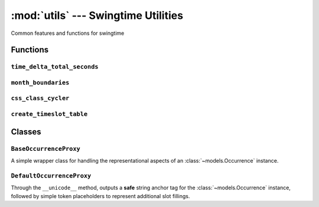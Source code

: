 ====================================
:mod:`utils` --- Swingtime Utilities
====================================

.. module:: utils

Common features and functions for swingtime

Functions
=========


``time_delta_total_seconds``
----------------------------

.. function:: time_delta_total_seconds(time_delta)

    Calculate the total number of seconds represented by a 
    ``datetime.timedelta`` object

``month_boundaries``
--------------------

.. function:: month_boundaries([dt=None])

    Return a 2-tuple containing the datetime instances for the first and last 
    dates of the current month or using ``dt`` as a reference. 
    

``css_class_cycler``
--------------------

.. function:: css_class_cycler()

    Return a dictionary keyed by :class:`~models.EventType` abbreviations, whose 
    values are an iterable or cycle of CSS class names.

``create_timeslot_table``
-------------------------

.. function:: create_timeslot_table([dt=None, items=None, start_time=swingtime_settings.TIMESLOT_START_TIME, end_time_delta=swingtime_settings.TIMESLOT_END_TIME_DURATION, time_delta=swingtime_settings.TIMESLOT_INTERVAL, min_columns=swingtime_settings.TIMESLOT_MIN_COLUMNS, css_class_cycles=css_class_cycler, proxy_class=DefaultOccurrenceProxy])

    Create a grid-like object representing a sequence of times (rows) and 
    columns where cells are either empty or reference a wrapper object for 
    event occasions that overlap a specific time slot.
    
    Currently, there is an assumption that if an occurrence has a ``start_time`` 
    that falls with the temporal scope of the grid, then that ``start_time`` will
    also match an interval in the sequence of the computed row entries.
    
    ``dt``
        a ``datetime.datetime`` instance or ``None`` to default to now
    
    ``items``
        a queryset or sequence of :class:`~models.Occurrence` instances. If ``None``, 
        default to the daily occurrences for ``dt``
    
    ``start_time``
        a ``datetime.time`` instance, defaulting to 
        :const:`swingtime_settings.TIMESLOT_START_TIME` 
    
    ``end_time_delta``
        a ``datetime.timedelta`` instance, defaulting to 
        :const:`swingtime_settings.TIMESLOT_END_TIME_DURATION`
    
    ``time_delta``
        a ``datetime.timedelta`` instance, defaulting to 
        :const:`swingtime_settings.TIMESLOT_INTERVAL`

    ``min_column``
        the minimum number of columns to show in the table, defaulting to
        :const:`swingtime_settings.TIMESLOT_MIN_COLUMNS`
    
    ``css_class_cycles``
        if not ``None``, a callable returning a dictionary keyed by desired 
        :class:`EventType` abbreviations with values that iterate over progressive 
        CSS class names for the particular abbreviation; defaults to 
        :func:`css_class_cycler`
    
    ``proxy_class``
        a wrapper class for accessing an :class:`Occurrence` object, which 
        should also expose ``event_type`` and ``event_class`` attrs, and handle 
        the custom output via its __unicode__ method; defaults to 
        :class:`DefaultOccurrenceProxy`


Classes
=======

``BaseOccurrenceProxy``
-----------------------

.. class:: BaseOccurrenceProxy(object)

    A simple wrapper class for handling the representational aspects of an
    :class:`~models.Occurrence` instance.
    

``DefaultOccurrenceProxy``
--------------------------

.. class:: DefaultOccurrenceProxy(BaseOccurrenceProxy)

    Through the ``__unicode__`` method, outputs a **safe** string anchor tag
    for the :class:`~models.Occurrence` instance, followed by simple token placeholders
    to represent additional slot fillings.
